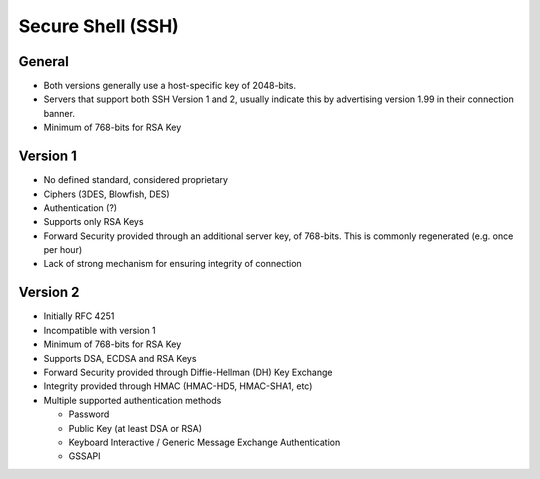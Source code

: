 ##################
Secure Shell (SSH)
##################

General
=======

* Both versions generally use a host-specific key of 2048-bits.
* Servers that support both SSH Version 1 and 2, usually indicate this by
  advertising version 1.99 in their connection banner.
* Minimum of 768-bits for RSA Key

Version 1
=========

* No defined standard, considered proprietary
* Ciphers (3DES, Blowfish, DES)
* Authentication (?)
* Supports only RSA Keys
* Forward Security provided through an additional server key, of 768-bits. This
  is commonly regenerated (e.g. once per hour)
* Lack of strong mechanism for ensuring integrity of connection

Version 2
=========

* Initially RFC 4251
* Incompatible with version 1
* Minimum of 768-bits for RSA Key
* Supports DSA, ECDSA and RSA Keys
* Forward Security provided through Diffie-Hellman  (DH) Key Exchange
* Integrity provided through HMAC (HMAC-HD5, HMAC-SHA1, etc)
* Multiple supported authentication methods

  * Password
  * Public Key (at least DSA or RSA)
  * Keyboard Interactive / Generic Message Exchange Authentication
  * GSSAPI
